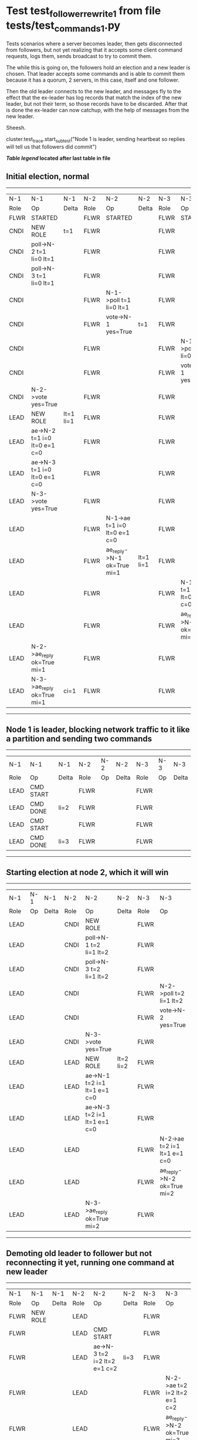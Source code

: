* Test test_follower_rewrite_1 from file tests/test_commands_1.py


    Tests scenarios where a server becomes leader, then gets disconnected from followers, but not
    yet realizing that it accepts some client command requests, logs them, sends  broadcast to
    try to commit them.

    The while this is going on, the followers hold an election and a new leader is chosen. That
    leader accepts some commands and is able to commit them because it has a quorum, 2 servers,
    in this case, itself and one follower.

    Then the old leader connects to the new leader, and messages  fly to the effect that the
    ex-leader has log records that  match the index of the new leader, but not their term, so those
    records have to be discarded. After that is done the ex-leader  can now catchup, with the help of
    messages from the new leader.

    Sheesh.
    
    cluster.test_trace.start_subtest("Node 1 is leader, sending heartbeat so replies will tell us that followers did commit")
    


 *[[condensed Trace Table Legend][Table legend]] located after last table in file*

** Initial election, normal
-----------------------------------------------------------------------------------------------------------------------------------------------------------
|  N-1   | N-1                          | N-1       | N-2   | N-2                          | N-2       | N-3   | N-3                          | N-3       |
|  Role  | Op                           | Delta     | Role  | Op                           | Delta     | Role  | Op                           | Delta     |
|  FLWR  | STARTED                      |           | FLWR  | STARTED                      |           | FLWR  | STARTED                      |           |
|  CNDI  | NEW ROLE                     | t=1       | FLWR  |                              |           | FLWR  |                              |           |
|  CNDI  | poll->N-2 t=1 li=0 lt=1      |           | FLWR  |                              |           | FLWR  |                              |           |
|  CNDI  | poll->N-3 t=1 li=0 lt=1      |           | FLWR  |                              |           | FLWR  |                              |           |
|  CNDI  |                              |           | FLWR  | N-1->poll t=1 li=0 lt=1      |           | FLWR  |                              |           |
|  CNDI  |                              |           | FLWR  | vote->N-1 yes=True           | t=1       | FLWR  |                              |           |
|  CNDI  |                              |           | FLWR  |                              |           | FLWR  | N-1->poll t=1 li=0 lt=1      |           |
|  CNDI  |                              |           | FLWR  |                              |           | FLWR  | vote->N-1 yes=True           | t=1       |
|  CNDI  | N-2->vote yes=True           |           | FLWR  |                              |           | FLWR  |                              |           |
|  LEAD  | NEW ROLE                     | lt=1 li=1 | FLWR  |                              |           | FLWR  |                              |           |
|  LEAD  | ae->N-2 t=1 i=0 lt=0 e=1 c=0 |           | FLWR  |                              |           | FLWR  |                              |           |
|  LEAD  | ae->N-3 t=1 i=0 lt=0 e=1 c=0 |           | FLWR  |                              |           | FLWR  |                              |           |
|  LEAD  | N-3->vote yes=True           |           | FLWR  |                              |           | FLWR  |                              |           |
|  LEAD  |                              |           | FLWR  | N-1->ae t=1 i=0 lt=0 e=1 c=0 |           | FLWR  |                              |           |
|  LEAD  |                              |           | FLWR  | ae_reply->N-1 ok=True mi=1   | lt=1 li=1 | FLWR  |                              |           |
|  LEAD  |                              |           | FLWR  |                              |           | FLWR  | N-1->ae t=1 i=0 lt=0 e=1 c=0 |           |
|  LEAD  |                              |           | FLWR  |                              |           | FLWR  | ae_reply->N-1 ok=True mi=1   | lt=1 li=1 |
|  LEAD  | N-2->ae_reply ok=True mi=1   |           | FLWR  |                              |           | FLWR  |                              |           |
|  LEAD  | N-3->ae_reply ok=True mi=1   | ci=1      | FLWR  |                              |           | FLWR  |                              |           |
-----------------------------------------------------------------------------------------------------------------------------------------------------------
** Node 1 is leader, blocking network traffic to it like a partition and sending two commands
---------------------------------------------------------------------------
|  N-1   | N-1        | N-1   | N-2   | N-2 | N-2   | N-3   | N-3 | N-3   |
|  Role  | Op         | Delta | Role  | Op  | Delta | Role  | Op  | Delta |
|  LEAD  | CMD START  |       | FLWR  |     |       | FLWR  |     |       |
|  LEAD  | CMD DONE   | li=2  | FLWR  |     |       | FLWR  |     |       |
|  LEAD  | CMD START  |       | FLWR  |     |       | FLWR  |     |       |
|  LEAD  | CMD DONE   | li=3  | FLWR  |     |       | FLWR  |     |       |
---------------------------------------------------------------------------
** Starting election at node 2, which it will win
------------------------------------------------------------------------------------------------------------------------------
|  N-1   | N-1 | N-1   | N-2   | N-2                          | N-2       | N-3   | N-3                          | N-3       |
|  Role  | Op  | Delta | Role  | Op                           | Delta     | Role  | Op                           | Delta     |
|  LEAD  |     |       | CNDI  | NEW ROLE                     |           | FLWR  |                              |           |
|  LEAD  |     |       | CNDI  | poll->N-1 t=2 li=1 lt=2      |           | FLWR  |                              |           |
|  LEAD  |     |       | CNDI  | poll->N-3 t=2 li=1 lt=2      |           | FLWR  |                              |           |
|  LEAD  |     |       | CNDI  |                              |           | FLWR  | N-2->poll t=2 li=1 lt=2      |           |
|  LEAD  |     |       | CNDI  |                              |           | FLWR  | vote->N-2 yes=True           | t=2       |
|  LEAD  |     |       | CNDI  | N-3->vote yes=True           |           | FLWR  |                              |           |
|  LEAD  |     |       | LEAD  | NEW ROLE                     | lt=2 li=2 | FLWR  |                              |           |
|  LEAD  |     |       | LEAD  | ae->N-1 t=2 i=1 lt=1 e=1 c=0 |           | FLWR  |                              |           |
|  LEAD  |     |       | LEAD  | ae->N-3 t=2 i=1 lt=1 e=1 c=0 |           | FLWR  |                              |           |
|  LEAD  |     |       | LEAD  |                              |           | FLWR  | N-2->ae t=2 i=1 lt=1 e=1 c=0 |           |
|  LEAD  |     |       | LEAD  |                              |           | FLWR  | ae_reply->N-2 ok=True mi=2   | lt=2 li=2 |
|  LEAD  |     |       | LEAD  | N-3->ae_reply ok=True mi=2   |           | FLWR  |                              |           |
------------------------------------------------------------------------------------------------------------------------------
** Demoting old leader to follower but not reconnecting it yet, running one command at new leader
----------------------------------------------------------------------------------------------------------------------------
|  N-1   | N-1       | N-1   | N-2   | N-2                          | N-2   | N-3   | N-3                          | N-3   |
|  Role  | Op        | Delta | Role  | Op                           | Delta | Role  | Op                           | Delta |
|  FLWR  | NEW ROLE  |       | LEAD  |                              |       | FLWR  |                              |       |
|  FLWR  |           |       | LEAD  | CMD START                    |       | FLWR  |                              |       |
|  FLWR  |           |       | LEAD  | ae->N-3 t=2 i=2 lt=2 e=1 c=2 | li=3  | FLWR  |                              |       |
|  FLWR  |           |       | LEAD  |                              |       | FLWR  | N-2->ae t=2 i=2 lt=2 e=1 c=2 |       |
|  FLWR  |           |       | LEAD  |                              |       | FLWR  | ae_reply->N-2 ok=True mi=3   | li=3  |
|  FLWR  |           |       | LEAD  | N-3->ae_reply ok=True mi=3   |       | FLWR  |                              |       |
|  FLWR  |           |       | LEAD  |                              | ci=3  | FLWR  | N-2->ae t=2 i=3 lt=2 e=0 c=3 |       |
|  FLWR  |           |       | LEAD  | CMD DONE                     |       | FLWR  |                              | ci=3  |
|  FLWR  |           |       | LEAD  |                              |       | FLWR  | ae_reply->N-2 ok=True mi=3   |       |
|  FLWR  |           |       | LEAD  | N-3->ae_reply ok=True mi=3   |       | FLWR  |                              |       |
----------------------------------------------------------------------------------------------------------------------------
** Reconnecting old leader as follower, now it should have log records that have to be purged, sending heartbeats
--------------------------------------------------------------------------------------------------------------------------------------------------------
|  N-1   | N-1                          | N-1            | N-2   | N-2                          | N-2   | N-3   | N-3                          | N-3   |
|  Role  | Op                           | Delta          | Role  | Op                           | Delta | Role  | Op                           | Delta |
|  FLWR  |                              |                | LEAD  | ae->N-1 t=2 i=3 lt=2 e=0 c=3 |       | FLWR  |                              |       |
|  FLWR  | N-2->ae t=2 i=3 lt=2 e=0 c=3 |                | LEAD  |                              |       | FLWR  |                              |       |
|  FLWR  | ae_reply->N-2 ok=False mi=3  | t=2            | LEAD  |                              |       | FLWR  |                              |       |
|  FLWR  |                              |                | LEAD  | N-1->ae_reply ok=False mi=3  |       | FLWR  |                              |       |
|  FLWR  |                              |                | LEAD  | ae->N-3 t=2 i=3 lt=2 e=0 c=3 |       | FLWR  |                              |       |
|  FLWR  |                              |                | LEAD  |                              |       | FLWR  | N-2->ae t=2 i=3 lt=2 e=0 c=3 |       |
|  FLWR  |                              |                | LEAD  |                              |       | FLWR  | ae_reply->N-2 ok=True mi=3   |       |
|  FLWR  |                              |                | LEAD  | N-3->ae_reply ok=True mi=3   |       | FLWR  |                              |       |
|  FLWR  |                              |                | LEAD  | ae->N-1 t=2 i=2 lt=2 e=1 c=3 |       | FLWR  |                              |       |
|  FLWR  | N-2->ae t=2 i=2 lt=2 e=1 c=3 |                | LEAD  |                              |       | FLWR  |                              |       |
|  FLWR  | ae_reply->N-2 ok=False mi=1  | li=1           | LEAD  |                              |       | FLWR  |                              |       |
|  FLWR  |                              |                | LEAD  | N-1->ae_reply ok=False mi=1  |       | FLWR  |                              |       |
|  FLWR  |                              |                | LEAD  | ae->N-1 t=2 i=1 lt=1 e=1 c=3 |       | FLWR  |                              |       |
|  FLWR  | N-2->ae t=2 i=1 lt=1 e=1 c=3 |                | LEAD  |                              |       | FLWR  |                              |       |
|  FLWR  | ae_reply->N-2 ok=True mi=2   | lt=2 li=2 ci=2 | LEAD  |                              |       | FLWR  |                              |       |
|  FLWR  |                              |                | LEAD  | N-1->ae_reply ok=True mi=2   |       | FLWR  |                              |       |
|  FLWR  |                              |                | LEAD  | ae->N-1 t=2 i=2 lt=2 e=1 c=3 |       | FLWR  |                              |       |
|  FLWR  | N-2->ae t=2 i=2 lt=2 e=1 c=3 |                | LEAD  |                              |       | FLWR  |                              |       |
|  FLWR  | ae_reply->N-2 ok=True mi=3   | li=3 ci=3      | LEAD  |                              |       | FLWR  |                              |       |
|  FLWR  |                              |                | LEAD  | N-1->ae_reply ok=True mi=3   |       | FLWR  |                              |       |
--------------------------------------------------------------------------------------------------------------------------------------------------------


* Condensed Trace Table Legend
All the items in these legends labeled N-X are placeholders for actual node id values,
actual values will be N-1, N-2, N-3, etc. up to the number of nodes in the cluster. Yes, One based, not zero.

| Column Label | Description     | Details                                                                                        |
| N-X Role     | Raft Role       | FLWR = Follower CNDI = Candidate LEAD = Leader                                                 |
| N-X Op       | Activity        | Describes a traceable event at this node, see separate table below                             |
| N-X Delta    | State change    | Describes any change in state since previous trace, see separate table below                   |


** "Op" Column detail legend
| Value         | Meaning                                                                                      |
| STARTED       | Simulated node starting with empty log, term=0                                               |
| CMD START     | Simulated client requested that a node (usually leader, but not for all tests) run a command |
| CMD DONE      | The previous requested command is finished, whether complete, rejected, failed, whatever     |
| CRASH         | Simulating node has simulated a crash                                                        |
| RESTART       | Previously crashed node has restarted. Look at delta column to see effects on log, if any    |
| NEW ROLE      | The node has changed Raft role since last trace line                                         |
| NETSPLIT      | The node has been partitioned away from the majority network                                 |
| NETJOIN       | The node has rejoined the majority network                                                   |
| ae->N-X       | Node has sent append_entries message to N-X, next line in this table explains                |
| (continued)   | t=1 means current term is 1, i=1 means prevLogIndex=1, lt=1 means prevLogTerm=1              |
| (continued)   | c=1 means sender's commitIndex is 1,                                                         |
| (continued)   | e=2 means that the entries list in the message is 2 items long. eXo=0 is a heartbeat         |
| N-X->ae_reply | Node has received the response to an append_entries message, details in continued lines      |
| (continued)   | ok=(True or False) means that entries were saved or not, mi=3 says log max index = 3         |
| do_vote->N-X  | Node has sent request_vote to N-X, t=1 means current term is 1 (continued next line)         |
| (continued)   | li=0 means prevLogIndex = 0, lt=0 means prevLogTerm = 0                                      |
| N-X->vote     | Node has received request_vote response from N-X, yes=(True or False) indicates vote value   |

** "Delta" Column detail legend
Any item in this column indicates that the value of that item has changed since the last trace line

| Item | Meaning                                                                                                                         |
| t=X  | Term has changed to X                                                                                                           |
| lt=X | prevLogTerm has changed to X, indicating a log record has been stored                                                           |
| li=X | prevLogIndex has changed to X, indicating a log record has been stored                                                          |
| ci=X | Indicates commitIndex has changed to X, meaning log record has been committed, and possibly applied depending on type of record |
| n=X  | Indicates a change in networks status, X=1 means re-joined majority network, X=2 means partitioned to minority network          |

** Notes about interpreting traces
The way in which the traces are collected can occasionally obscure what is going on. A case in point is the commit of records at followers.
The commit process is triggered by an append_entries message arriving at the follower with a commitIndex value that exceeds the local
commit index, and that matches a record in the local log. This starts the commit process AFTER the response message is sent. You might
be expecting it to be prior to sending the response, in bound, as is often said. Whether this is expected behavior is not called out
as an element of the Raft protocol. It is certainly not required, however, as the follower doesn't report the commit index back to the
leader.

The definition of the commit state for a record is that a majority of nodes (leader and followers) have saved the record. Once
the leader detects this it applies and commits the record. At some point it will send another append_entries to the followers and they
will apply and commit. Or, if the leader dies before doing this, the next leader will commit by implication when it sends a term start
log record.

So when you are looking at the traces, you should not expect to see the commit index increas at a follower until some other message
traffic occurs, because the tracing function only checks the commit index at message transmission boundaries.






